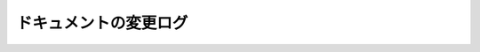 .. _doc_docs_changelog_jp:





ドキュメントの変更ログ
============================================

.. 英語の原文：ドキュメントの変更ログ
    Documentation changelog
    =======================


.. 以下未着手
    The documentation is continually being improved. The release of version 3.1
    includes many new tutorials, many fixes and updates for old tutorials, and many updates
    to the class reference. Below is a list of new tutorials added since version 3.0.

    .. note:: This document only contains new tutorials so not all changes are reflected,
              many tutorials have been substantially updated but are not reflected in this document.

    New tutorials since version 3.1
    -------------------------------

    Project workflow
    ^^^^^^^^^^^^^^^^

    - :ref:`doc_android_custom_build`

    2D
    ^^

    - :ref:`doc_2d_sprite_animation`

    Audio
    ^^^^^

    - :ref:`doc_sync_with_audio`

    Math
    ^^^^

    - :ref:`doc_beziers_and_curves`
    - :ref:`doc_interpolation`

    Inputs
    ^^^^^^

    - :ref:`doc_input_examples`

    Internationalization
    ^^^^^^^^^^^^^^^^^^^^

    - :ref:`doc_localization_using_gettext`

    Shading
    ^^^^^^^

    Your First Shader Series:

    - :ref:`doc_what_are_shaders`
    - :ref:`doc_your_first_canvasitem_shader`
    - :ref:`doc_your_first_spatial_shader`
    - :ref:`doc_your_second_spatial_shader`

    Networking
    ^^^^^^^^^^

    - :ref:`doc_webrtc`

    Plugins
    ^^^^^^^

    - :ref:`doc_android_plugin`
    - :ref:`doc_inspector_plugins`
    - :ref:`doc_visual_shader_plugins`

    Multi-threading
    ^^^^^^^^^^^^^^^

    - :ref:`doc_using_multiple_threads`

    Creating content
    ^^^^^^^^^^^^^^^^

    Procedural geometry series:
      - :ref:`Procedural geometry <toc-procedural_geometry>`
      - :ref:`doc_arraymesh`
      - :ref:`doc_surfacetool`
      - :ref:`doc_meshdatatool`
      - :ref:`doc_immediategeometry`

    Optimization
    ^^^^^^^^^^^^

    - :ref:`doc_using_multimesh`
    - :ref:`doc_using_servers`

    Legal
    ^^^^^

    - :ref:`doc_complying_with_licenses`

    New tutorials since version 3.0
    -------------------------------

    Step by step
    ^^^^^^^^^^^^

    - :ref:`doc_signals`
    - :ref:`doc_exporting`

    Scripting
    ^^^^^^^^^

    - :ref:`doc_gdscript_static_typing`

    Project workflow
    ^^^^^^^^^^^^^^^^

    Best Practices:

    - :ref:`doc_introduction_best_practices`
    - :ref:`doc_what_are_godot_classes`
    - :ref:`doc_scene_organization`
    - :ref:`doc_scenes_versus_scripts`
    - :ref:`doc_autoloads_versus_internal_nodes`
    - :ref:`doc_node_alternatives`
    - :ref:`doc_godot_interfaces`
    - :ref:`doc_godot_notifications`
    - :ref:`doc_data_preferences`
    - :ref:`doc_logic_preferences`

    2D
    ^^

    - :ref:`doc_2d_lights_and_shadows`
    - :ref:`doc_2d_meshes`

    3D
    ^^

    - :ref:`doc_csg_tools`
    - :ref:`doc_animating_thousands_of_fish`
    - :ref:`doc_controlling_thousands_of_fish`

    Physics
    ^^^^^^^

    - :ref:`doc_ragdoll_system`
    - :ref:`doc_soft_body`

    Animation
    ^^^^^^^^^

    - :ref:`doc_2d_skeletons`
    - :ref:`doc_animation_tree`

    GUI
    ^^^

    - :ref:`doc_gui_containers`

    Viewports
    ^^^^^^^^^

    - :ref:`doc_viewport_as_texture`
    - :ref:`doc_custom_postprocessing`

    Shading
    ^^^^^^^

    - :ref:`doc_intro_to_shaders_water_workshop`
    - :ref:`doc_migrating_to_godot_shader_language`
    - :ref:`doc_advanced_postprocessing`

    Shading Reference:

    - :ref:`doc_shaders`
    - :ref:`doc_shading_language`
    - :ref:`doc_spatial_shader`
    - :ref:`doc_canvas_item_shader`
    - :ref:`doc_particle_shader`

    VR
    ^^

    - :ref:`doc_vr_starter_tutorial`

    Plugins
    ^^^^^^^

    - :ref:`doc_making_main_screen_plugins`
    - :ref:`doc_spatial_gizmo_plugins`

    Platform-specific
    ^^^^^^^^^^^^^^^^^

    - :ref:`doc_customizing_html5_shell`

    Multi-threading
    ^^^^^^^^^^^^^^^

    - :ref:`doc_thread_safe_apis`

    Creating content
    ^^^^^^^^^^^^^^^^

    - :ref:`doc_making_trees`

    Miscellaneous
    ^^^^^^^^^^^^^

    - :ref:`doc_jitter_stutter`
    - :ref:`doc_running_code_in_the_editor`
    - :ref:`doc_change_scenes_manually`
    - :ref:`doc_gles2_gles3_differences`

    Compiling
    ^^^^^^^^^

    - :ref:`doc_optimizing_for_size`
    - :ref:`doc_compiling_with_script_encryption_key`

    Engine development
    ^^^^^^^^^^^^^^^^^^

    - :ref:`doc_binding_to_external_libraries`




.. vim:set ts=4 sw=4 tw=0 fenc=utf-8:
